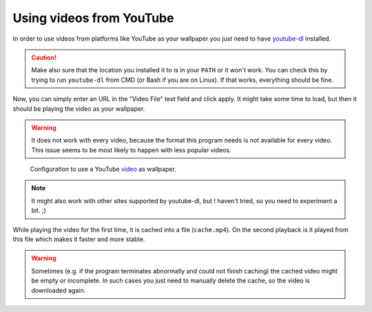 .. _youtube-dl: https://youtube-dl.org/

Using videos from YouTube
=========================

In order to use videos from platforms like YouTube as your wallpaper you just need
to have `youtube-dl`_ installed.

.. caution::
    Make also sure that the location you installed it to is in your ``PATH`` or it won't work.
    You can check this by trying to run ``youtube-dl`` from CMD (or Bash if you are on Linux).
    If that works, everything should be fine.

Now, you can simply enter an URL in the "Video File" text field and click apply.
It might take some time to load, but then it should be playing the video as your wallpaper.

.. warning::
    It does not work with every video, because the format this program needs is not
    available for every video.
    This issue seems to be most likely to happen with less popular videos.

.. figure:: youtube-config.png

    Configuration to use a YouTube `video <https://www.youtube.com/watch?v=Q4q8pYeOCKk>`_
    as wallpaper.

.. note::
    It might also work with other sites supported by youtube-dl, but I haven't tried,
    so you need to experiment a bit. ;)

While playing the video for the first time, it is cached into a file (``cache.mp4``).
On the second playback is it played from this file which makes it faster and more stable.

.. warning::
    Sometimes (e.g. if the program terminates abnormally and could not finish caching)
    the cached video might be empty or incomplete.
    In such cases you just need to manually delete the cache,
    so the video is downloaded again.
